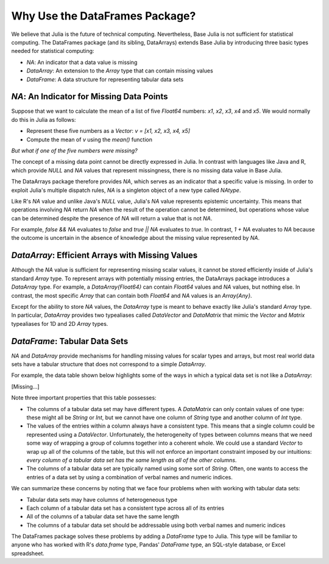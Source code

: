 Why Use the DataFrames Package?
===============================

We believe that Julia is the future of technical computing. Nevertheless,
Base Julia is not sufficient for statistical computing. The DataFrames
package (and its sibling, DataArrays) extends Base Julia by introducing three
basic types needed for statistical computing:

- `NA`: An indicator that a data value is missing
- `DataArray`: An extension to the `Array` type that can contain missing
  values
- `DataFrame`: A data structure for representing tabular data sets

`NA`: An Indicator for Missing Data Points
~~~~~~~~~~~~~~~~~~~~~~~~~~~~~~~~~~~~~~~~~~

Suppose that we want to calculate the mean of a list of five `Float64`
numbers: `x1`, `x2`, `x3`, `x4` and `x5`. We would normally do this
in Julia as follows:

- Represent these five numbers as a `Vector`: `v = [x1, x2, x3, x4, x5]`
- Compute the mean of `v` using the `mean()` function

*But what if one of the five numbers were missing?*

The concept of a missing data point cannot be directly expressed in Julia.
In contrast with languages like Java and R, which provide `NULL` and `NA`
values that represent missingness, there is no missing data value in Base
Julia.

The DataArrays package therefore provides `NA`, which serves as an indicator
that a specific value is missing. In order to exploit Julia's multiple dispatch
rules, `NA` is a singleton object of a new type called `NAtype`.

Like R's `NA` value and unlike Java's `NULL` value, Julia's `NA` value represents
epistemic uncertainty. This means that operations involving `NA` return `NA`
when the result of the operation cannot be determined, but operations whose
value can be determined despite the presence of `NA` will return a value that
is not `NA`.

For example, `false && NA` evaluates to `false` and `true || NA`  evaluates
to `true`. In contrast, `1 + NA` evaluates to `NA` because the outcome is
uncertain in the absence of knowledge about the missing value represented
by `NA`.

`DataArray`: Efficient Arrays with Missing Values
~~~~~~~~~~~~~~~~~~~~~~~~~~~~~~~~~~~~~~~~~~~~~~~~~

Although the `NA` value is sufficient for representing missing scalar values,
it cannot be stored efficiently inside of Julia's standard `Array` type. To
represent arrays with potentially missing entries, the DataArrays package
introduces a `DataArray` type. For example, a `DataArray{Float64}` can
contain `Float64` values and `NA` values, but nothing else. In contrast, the
most specific `Array` that can contain both `Float64` and `NA` values is an
`Array{Any}`.

Except for the ability to store `NA` values, the `DataArray` type is meant to
behave exactly like Julia's standard `Array` type. In particular, `DataArray`
provides two typealiases called `DataVector` and `DataMatrix` that mimic the
`Vector` and `Matrix` typealiases for 1D and 2D `Array` types.

`DataFrame`: Tabular Data Sets
~~~~~~~~~~~~~~~~~~~~~~~~~~~~~~

`NA` and `DataArray` provide mechanisms for handling missing values for scalar
types and arrays, but most real world data sets have a tabular structure that
does not correspond to a simple `DataArray`.

For example, the data table shown below highlights some of the ways in which a
typical data set is not like a `DataArray`:

[Missing...]

Note three important properties that this table possesses:

- The columns of a tabular data set may have different types. A `DataMatrix`
  can only contain values of one type: these might all be `String` or `Int`,
  but we cannot have one column of `String` type and another column of `Int`
  type.
- The values of the entries within a column always have a consistent type.
  This means that a single column could be represented using a `DataVector`.
  Unfortunately, the heterogeneity of types between columns means that we
  need some way of wrapping a group of columns together into a coherent whole.
  We could use a standard `Vector` to wrap up all of the columns of the table,
  but this will not enforce an important constraint imposed by our intuitions:
  *every column of a tabular data set has the same length as all of the other
  columns*.
- The columns of a tabular data set are typically named using some sort of
  `String`. Often, one wants to access the entries of a data set by using a
  combination of verbal names and numeric indices.

We can summarize these concerns by noting that we face four problems when with
working with tabular data sets:

- Tabular data sets may have columns of heterogeneous type
- Each column of a tabular data set has a consistent type across all of
  its entries
- All of the columns of a tabular data set have the same length
- The columns of a tabular data set should be addressable using both verbal
  names and numeric indices

The DataFrames package solves these problems by adding a `DataFrame` type
to Julia. This type will be familiar to anyone who has worked with R's
`data.frame` type, Pandas' `DataFrame` type, an SQL-style database, or
Excel spreadsheet.

